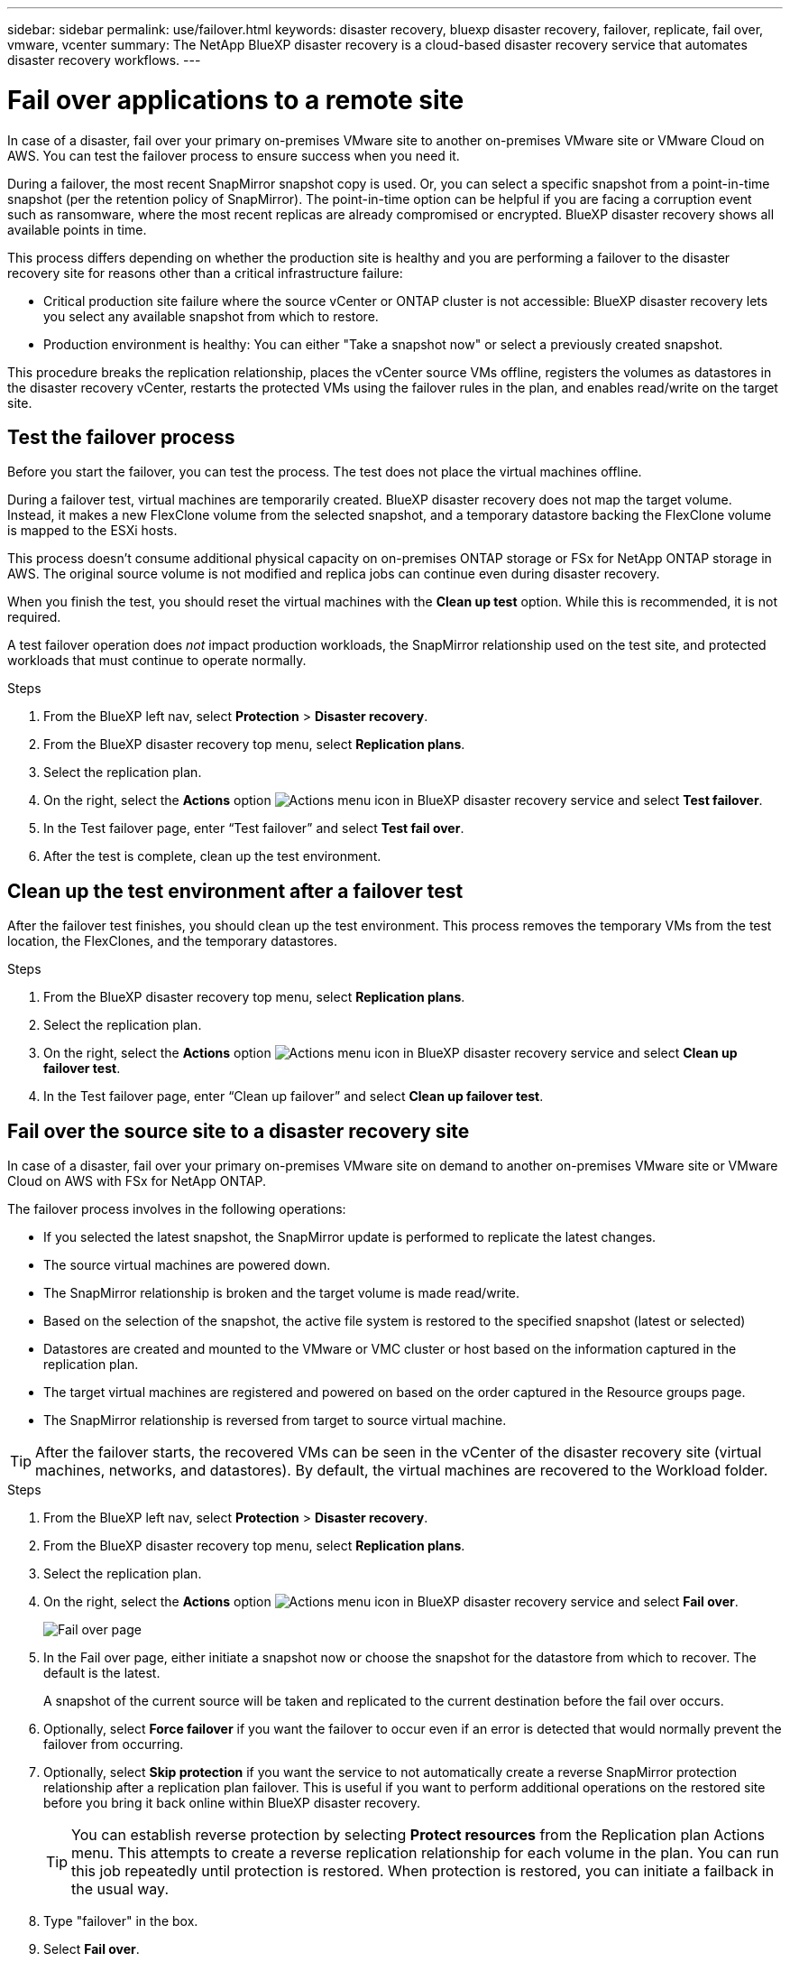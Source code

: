 ---
sidebar: sidebar
permalink: use/failover.html
keywords: disaster recovery, bluexp disaster recovery, failover, replicate, fail over, vmware, vcenter
summary: The NetApp BlueXP disaster recovery is a cloud-based disaster recovery service that automates disaster recovery workflows.
---

= Fail over applications to a remote site
:hardbreaks:
:icons: font
:imagesdir: ../media/use/

[.lead]
In case of a disaster, fail over your primary on-premises VMware site to another on-premises VMware site or VMware Cloud on AWS. You can test the failover process to ensure success when you need it.

During a failover, the most recent SnapMirror snapshot copy is used. Or, you can select a specific snapshot from a point-in-time snapshot (per the retention policy of SnapMirror). The point-in-time option can be helpful if you are facing a corruption event such as ransomware, where the most recent replicas are already compromised or encrypted. BlueXP disaster recovery shows all available points in time.

This process differs depending on whether the production site is healthy and you are performing a failover to the disaster recovery site for reasons other than a critical infrastructure failure:

* Critical production site failure where the source vCenter or ONTAP cluster is not accessible: BlueXP disaster recovery lets you select any available snapshot from which to restore. 
* Production environment is healthy: You can either "Take a snapshot now" or select a previously created snapshot. 

This procedure breaks the replication relationship, places the vCenter source VMs offline, registers the volumes as datastores in the disaster recovery vCenter, restarts the protected VMs using the failover rules in the plan, and enables read/write on the target site. 




== Test the failover process

Before you start the failover, you can test the process. The test does not place the virtual machines offline. 

During a failover test, virtual machines are temporarily created. BlueXP disaster recovery does not map the target volume. Instead, it makes a new FlexClone volume from the selected snapshot, and a temporary datastore backing the FlexClone volume is mapped to the ESXi hosts.

This process doesn’t consume additional physical capacity on on-premises ONTAP storage or FSx for NetApp ONTAP storage in AWS. The original source volume is not modified and replica jobs can continue even during disaster recovery.

When you finish the test, you should reset the virtual machines with the *Clean up test* option. While this is recommended, it is not required. 

A test failover operation does _not_ impact production workloads, the SnapMirror relationship used on the test site, and protected workloads that must continue to operate normally. 

.Steps 

. From the BlueXP left nav, select *Protection* > *Disaster recovery*.

. From the BlueXP disaster recovery top menu, select *Replication plans*. 

. Select the replication plan.

. On the right, select the *Actions* option image:../use/icon-horizontal-dots.png[Actions menu icon in BlueXP disaster recovery service] and select *Test failover*.

. In the Test failover page, enter “Test failover” and select *Test fail over*.  

. After the test is complete, clean up the test environment.


== Clean up the test environment after a failover test

After the failover test finishes, you should clean up the test environment. This process removes the temporary VMs from the test location, the FlexClones, and the temporary datastores. 

.Steps 

. From the BlueXP disaster recovery top menu, select *Replication plans*. 

. Select the replication plan.

. On the right, select the *Actions* option image:../use/icon-horizontal-dots.png[Actions menu icon in BlueXP disaster recovery service]  and select *Clean up failover test*.

. In the Test failover page, enter “Clean up failover” and select *Clean up failover test*.  

== Fail over the source site to a disaster recovery site

In case of a disaster, fail over your primary on-premises VMware site on demand to another on-premises VMware site or VMware Cloud on AWS with FSx for NetApp ONTAP. 

The failover process involves in the following operations: 

* If you selected the latest snapshot, the SnapMirror update is performed to replicate the latest changes. 
* The source virtual machines are powered down. 
* The SnapMirror relationship is broken and the target  volume is made read/write. 
* Based on the selection of the snapshot, the active file system is restored to the specified snapshot (latest or selected) 
* Datastores are created and mounted to the VMware or VMC cluster or host based on the information captured in the replication plan.
* The target virtual machines are registered and powered on based on the order captured in the Resource groups page.  
* The SnapMirror relationship is reversed from target to source virtual machine. 

TIP: After the failover starts, the recovered VMs can be seen in the vCenter of the disaster recovery site (virtual machines, networks, and datastores). By default, the virtual machines are recovered to the Workload folder.

.Steps 

. From the BlueXP left nav, select *Protection* > *Disaster recovery*.

. From the BlueXP disaster recovery top menu, select *Replication plans*. 

. Select the replication plan.

. On the right, select the *Actions* option image:../use/icon-horizontal-dots.png[Actions menu icon in BlueXP disaster recovery service] and select *Fail over*.
+
image:dr-plan-failover3.png[Fail over page]

. In the Fail over page, either initiate a snapshot now or choose the snapshot for the datastore from which to recover.  The default is the latest. 
+
A snapshot of the current source will be taken and replicated to the current destination before the fail over occurs. 

. Optionally, select *Force failover* if you want the failover to occur even if an error is detected that would normally prevent the failover from occurring. 

. Optionally, select *Skip protection* if you want the service to not automatically create a reverse SnapMirror protection relationship after a replication plan failover. This is useful if you want to perform additional operations on the restored site before you bring it back online within BlueXP disaster recovery. 
+
TIP: You can establish reverse protection by selecting *Protect resources* from the Replication plan Actions menu. This attempts to create a reverse replication relationship for each volume in the plan. You can run this job repeatedly until protection is restored. When protection is restored, you can initiate a failback in the usual way.

. Type "failover" in the box. 

. Select *Fail over*.

. To check the progress, in the top menu, select *Job monitoring*.


